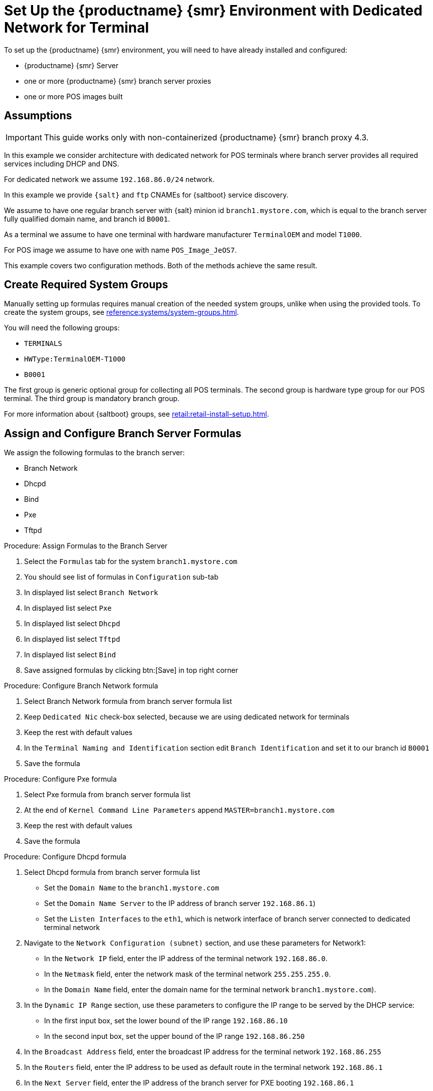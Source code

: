 [[dedicated-with-formulas]]
= Set Up the {productname} {smr} Environment with Dedicated Network for Terminal

To set up the {productname} {smr} environment, you will need to have already installed and configured:

* {productname} {smr} Server
* one or more {productname} {smr} branch server proxies
* one or more POS images built

== Assumptions

[IMPORTANT]
====
This guide works only with non-containerized {productname} {smr} branch proxy 4.3.
====

In this example we consider architecture with dedicated network for POS terminals where branch server provides all required services including DHCP and DNS.

For dedicated network we assume [literal]``192.168.86.0/24`` network.

In this example we provide [systemitem]``{salt}`` and [systemitem]``ftp`` CNAMEs for {saltboot} service discovery.

We assume to have one regular branch server with {salt} minion id [systemitem]``branch1.mystore.com``, which is equal to the branch server fully qualified domain name, and branch id [systemitem]``B0001``.

As a terminal we assume to have one terminal with hardware manufacturer [systemitem]``TerminalOEM`` and model [systemitem]``T1000``.

For POS image we assume to have one with name [systemitem]``POS_Image_JeOS7``.

This example covers two configuration methods. 
Both of the methods achieve the same result.


== Create Required System Groups

Manually setting up formulas requires manual creation of the needed system groups, unlike when using the provided tools.
To create the system groups, see xref:reference:systems/system-groups.adoc[].

You will need the following groups:

- [systemitem]``TERMINALS``
- [systemitem]``HWType:TerminalOEM-T1000``
- [systemitem]``B0001``

The first group is generic optional group for collecting all POS terminals. 
The second group is hardware type group for our POS terminal. 
The third group is mandatory branch group.

For more information about {saltboot} groups, see xref:retail:retail-install-setup.adoc[].

== Assign and Configure Branch Server Formulas

We assign the following formulas to the branch server:

- Branch Network
- Dhcpd
- Bind
- Pxe
- Tftpd

.Procedure: Assign Formulas to the Branch Server

. Select the [guimenu]``Formulas`` tab for the system [systemitem]``branch1.mystore.com``
. You should see list of formulas in [guimenu]``Configuration`` sub-tab
. In displayed list select [systemitem]``Branch Network``
. In displayed list select [systemitem]``Pxe``
. In displayed list select [systemitem]``Dhcpd``
. In displayed list select [systemitem]``Tftpd``
. In displayed list select [systemitem]``Bind``
. Save assigned formulas by clicking btn:[Save] in top right corner

.Procedure: Configure Branch Network formula

. Select Branch Network formula from branch server formula list
. Keep [systemitem]``Dedicated Nic`` check-box selected, because we are using dedicated network for terminals
. Keep the rest with default values
. In the [guimenu]``Terminal Naming and Identification`` section edit [systemitem]``Branch Identification`` and set it to our branch id [systemitem]``B0001``
. Save the formula

.Procedure: Configure Pxe formula

. Select Pxe formula from branch server formula list
. At the end of [systemitem]``Kernel Command Line Parameters`` append [systemitem]``MASTER=branch1.mystore.com``
. Keep the rest with default values
. Save the formula

.Procedure: Configure Dhcpd formula

. Select Dhcpd formula from branch server formula list
* Set the [guimenu]``Domain Name`` to the [systemitem]``branch1.mystore.com``
* Set the [guimenu]``Domain Name Server`` to the IP address of branch server [systemitem]``192.168.86.1``)
* Set the [guimenu]``Listen Interfaces`` to the [systemitem]``eth1``, which is network interface of branch server connected to dedicated terminal network
. Navigate to the [guimenu]``Network Configuration (subnet)`` section, and use these parameters for Network1:
* In the [guimenu]``Network IP`` field, enter the IP address of the terminal network [systemitem]``192.168.86.0``.
* In the [guimenu]``Netmask`` field, enter the network mask of the terminal network [systemitem]``255.255.255.0``.
* In the [guimenu]``Domain Name`` field, enter the domain name for the terminal network [systemitem]``branch1.mystore.com``).
. In the [guimenu]``Dynamic IP Range`` section, use these parameters to configure the IP range to be served by the DHCP service:
* In the first input box, set the lower bound of the IP range [systemitem]``192.168.86.10``
* In the second input box, set the upper bound of the IP range [systemitem]``192.168.86.250``
. In the [guimenu]``Broadcast Address`` field, enter the broadcast IP address for the terminal network [systemitem]``192.168.86.255``
. In the [guimenu]``Routers`` field, enter the IP address to be used as default route in the terminal network [systemitem]``192.168.86.1``
. In the [guimenu]``Next Server`` field, enter the IP address of the branch server for PXE booting [systemitem]``192.168.86.1``
. Set the [guimenu]``Filename`` to the [systemitem]``/boot/pxelinux.0``
. Set the [guimenu]``Filename Efi`` to the [systemitem]``/boot/shim.efi``
. Set the [guimenu]``Filename Http`` to the [systemitem]``http://192.168.86.1/saltboot/boot/shim.efi``
. Save the formula

.Procedure: Configure Tftpd formula

. Select Tftpd formula from branch server formula list
. Set the [systemitem]``Internal Network Address`` to [systemitem]``192.168.86.1``, this way tftp will be listening on any IPv4
. Set the [systemitem]``TFTP base directory`` to [systemitem]``/srv/saltboot``
. Save the formula

.Procedure: Configuring Bind with reverse name resolution

. Select Bind formula from branch server formula list
. In the [guimenu]``Config`` section, select [systemitem]``Include Forwarders`` so DNS server can forward queries to next DNS server
. In the [guimenu]``Options`` section clieck [systemitem]``+`` to add an option
. Set the [guimenu]``Option`` to [systemitem]``empty-zones-enable``
* Set the [guimenu]``Value`` to [systemitem]``No``
. In the [guimenu]``Configured Zones`` section, use these parameters for Zone 1, which is our primary zone:
* Set the [guimenu]``Name`` to [systemitem]``branch1.mystore.com``
* In the [guimenu]``Type`` field, select [systemitem]``master``
. Click btn:[Add item] to add a second zone, and set these parameters for Zone 2, which is used for reverse name resolution:
* Set the [guimenu]``Name`` to [systemitem]``com.mystore.branch1``
* In the [guimenu]``Type`` field, select [systemitem]``master``
. In the [guimenu]``Available Zones`` section, use these parameters for Zone 1:
* In the [guimenu]``Name`` field, enter the domain name [systemitem]``branch1.mystore.com``
* In the [guimenu]``File`` field, type the name of your configuration file [systemitem]``branch1.mystore.com.txt``
. In the [guimenu]``Start of Authority (SOA)`` section, use these parameters for Zone 1:
* In the [guimenu]``Nameserver (NS)`` field, use the FQDN of the  branch server [systemitem]``branch1.mystore.com``
* In the [guimenu]``Contact`` field, use the email address for the domain administrator
* Keep all other fields as their default values
. In the [guimenu]``Records`` section, in subsection [guimenu]``A``, use these parameters to set up an A record for Zone 1:
* In the [guimenu]``Hostname`` field, use the hostname of the branch server [systemitem]``branch1.mystore.com.``, notice trailing [systemitem]``.`` which are required here
* In the [guimenu]``IP`` field, use the IP address of the branch server [systemitem]``192.168.86.1``
. In the [guimenu]``Records`` section, subsection [guimenu]``NS``, use these parameters to set up an NS record for Zone 1:
* In the input box, use the branch server [systemitem]``branch1.mystore.com.``
. In the [guimenu]``Records`` section, subsection [guimenu]``CNAME``, use these parameters to set up CNAME records for Zone 1:
* In the [guimenu]``Key`` field, enter [systemitem]``salt``, and in the [guimenu]``Value`` field, type the branch server [systemitem]``branch1.mystore.com.``
* Click btn:[Add item] to add another entry.
* In the [guimenu]``Key`` field, enter [systemitem]``ftp``, and in the [guimenu]``Value`` field, type the branch server [systemitem]``branch1.mystore.com.``
. Set up Zone 2 using the same parameters as for Zone 1, but ensure you use the reverse details:
* The same SOA section as Zone 1.
* Empty A and CNAME records.
*  Additionally, configure in Zone 2:
** Set [guimenu]``Generate Reverse`` to the network IP address [systemitem]``192.168.86.0/24``
** Set [guimenu]``For Zones`` to the domain name of your branch network [systemitem]``branch1.mystore.com``
. Click btn:[Save Formula] to save your configuration.
. Apply the highstate.

== Set Up Partitioning

Partitioning is specific to the hardware type and configured using [systemitem]``Saltboot`` formula.

.Procedure: Assign {saltboot} Formula to Hardware Type Group

. Navigate to menu:Systems[System Groups]
. Select group [systemitem]``HWType:TerminalOEM-T1000``, which is our hardware type group
. Select the [guimenu]``Formulas`` tab once in group details
. You should see list of formulas in [guimenu]``Configuration`` sub-tab
. In displayed list select [systemitem]``Saltboot``
. Save assigned formulas by clicking btn:[Save] in top right corner

.Procedure: Configure {saltboot} Formula

. Select {saltboot} formula from [systemitem]``HWType:TerminalOEM-T1000`` group formula list
. Set [systemitem]``Disk Symbolic ID`` to [systemitem]``Disk1``
. Set [systemitem]``Device Type`` to [systemitem]``DISK``
. Set [systemitem]``Disk Device`` to [systemitem]``*``
. Set [systemitem]``Partition table type`` to [systemitem]``gpt``
. Click btn:[+] to add a partition
* Set [systemitem]``Partition Symbolic ID`` to [systemitem]``p1``
* Set [systemitem]``Partition Size (MiB)`` to [systemitem]``512``
* Set [systemitem]``Device Mount Point`` to [systemitem]``/boot/efi``
* Set [systemitem]``Filesystem Format`` to [systemitem]``vfat``
* Set [systemitem]``Partition Flags`` to [systemitem]``boot``
. Click btn:[+] to add a partition
* Set [systemitem]``Partition Symbolic ID`` to [systemitem]``p2``
* Set [systemitem]``Device Mount Point`` to [systemitem]``/``
* Set [systemitem]``OS Image to Deploy`` to [systemitem]``POS_Image_JeOS7``
. Save the formula


After all procedures are done, apply highstate on the branch server.


== Synchronize Images

After highstate is applied, we proceed with synchronizing images as usual with apply [systemitem]``image-sync`` state.


Terminal can now be started and will be automatically provisioned, pending salt key acceptance.
